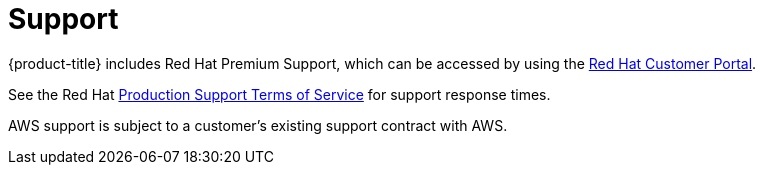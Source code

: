 
// Module included in the following assemblies:
//
// * rosa_architecture/rosa_policy_service_definition/rosa-service-definition.adoc
:_mod-docs-content-type: CONCEPT
[id="rosa-sdpolicy-support_{context}"]
= Support

{product-title} includes Red{nbsp}Hat Premium Support, which can be accessed by using the link:https://access.redhat.com/support?extIdCarryOver=true&sc_cid=701f2000001Css5AAC[Red{nbsp}Hat Customer Portal].

See the Red{nbsp}Hat link:https://access.redhat.com/support/offerings/production/sla[Production Support Terms of Service] for support response times.

AWS support is subject to a customer's existing support contract with AWS.
